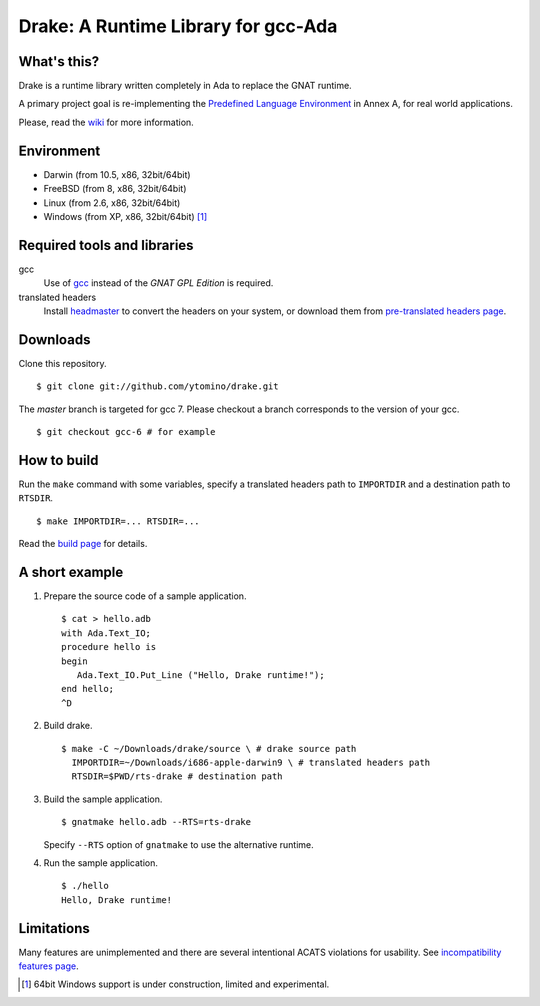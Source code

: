 ====================================
Drake: A Runtime Library for gcc-Ada
====================================

What's this?
------------

Drake is a runtime library written completely in Ada to replace the GNAT runtime.

A primary project goal is re-implementing the `Predefined Language Environment`_ in Annex A,
for real world applications.

Please, read the wiki_ for more information.

Environment
-----------

- Darwin (from 10.5, x86, 32bit/64bit)
- FreeBSD (from 8, x86, 32bit/64bit)
- Linux (from 2.6, x86, 32bit/64bit)
- Windows (from XP, x86, 32bit/64bit) [#experimental]_

Required tools and libraries
----------------------------

gcc
 Use of gcc_ instead of the *GNAT GPL Edition* is required.
translated headers
 Install headmaster_ to convert the headers on your system,
 or download them from `pre-translated headers page`_.

Downloads
---------

Clone this repository. ::

 $ git clone git://github.com/ytomino/drake.git

The *master* branch is targeted for gcc 7.
Please checkout a branch corresponds to the version of your gcc. ::

 $ git checkout gcc-6 # for example

How to build
------------

Run the ``make`` command with some variables, specify a translated headers path
to ``IMPORTDIR`` and a destination path to ``RTSDIR``. ::

 $ make IMPORTDIR=... RTSDIR=...

Read the `build page`_ for details.

A short example
---------------

1. Prepare the source code of a sample application. ::
   
    $ cat > hello.adb
    with Ada.Text_IO;
    procedure hello is
    begin
       Ada.Text_IO.Put_Line ("Hello, Drake runtime!");
    end hello;
    ^D

2. Build drake. ::
   
    $ make -C ~/Downloads/drake/source \ # drake source path
      IMPORTDIR=~/Downloads/i686-apple-darwin9 \ # translated headers path
      RTSDIR=$PWD/rts-drake # destination path

3. Build the sample application. ::
   
    $ gnatmake hello.adb --RTS=rts-drake

   Specify ``--RTS`` option of ``gnatmake`` to use the alternative runtime.

4. Run the sample application. ::
   
    $ ./hello
    Hello, Drake runtime!

Limitations
-----------

Many features are unimplemented and there are several intentional ACATS violations for usability.
See `incompatibility features page`_.

.. _`Predefined Language Environment`: http://www.ada-auth.org/standards/rm12_w_tc1/html/RM-A.html
.. _gcc: http://gcc.gnu.org/
.. _headmaster: http://github.com/ytomino/headmaster
.. _wiki: https://github.com/ytomino/drake/wiki
.. _`pre-translated headers page`: https://github.com/ytomino/drake/wiki/Pre-translated-headers
.. _`build page`: https://github.com/ytomino/drake/wiki/Build
.. _`incompatibility features page`: https://github.com/ytomino/drake/wiki/Incompatibility
.. [#experimental] 64bit Windows support is under construction,
                   limited and experimental.

